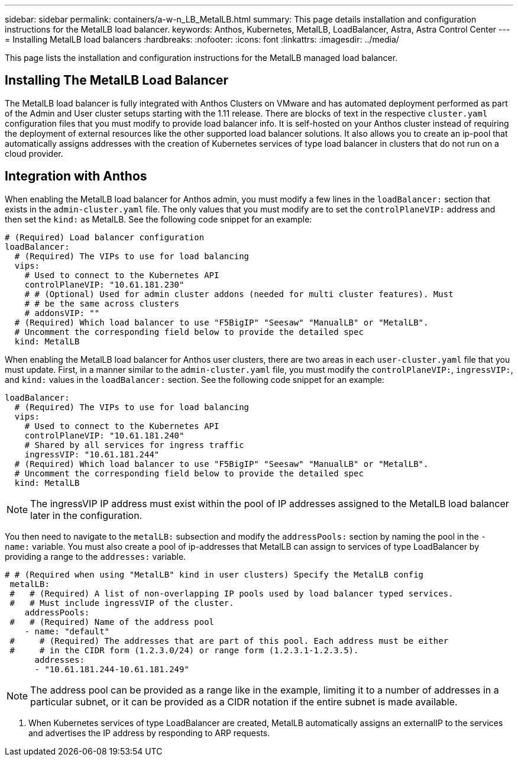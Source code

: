---
sidebar: sidebar
permalink: containers/a-w-n_LB_MetalLB.html
summary: This page details installation and configuration instructions for the MetalLB load balancer.
keywords: Anthos, Kubernetes, MetalLB, LoadBalancer, Astra, Astra Control Center
---
= Installing MetalLB load balancers
:hardbreaks:
:nofooter:
:icons: font
:linkattrs:
:imagesdir: ../media/

[.lead]
This page lists the installation and configuration instructions for the MetalLB managed load balancer.

== Installing The MetalLB Load Balancer

The MetalLB load balancer is fully integrated with Anthos Clusters on VMware and has automated deployment performed as part of the Admin and User cluster setups starting with the 1.11 release. There are blocks of text in the respective `cluster.yaml` configuration files that you must modify to provide load balancer info. It is self-hosted on your Anthos cluster instead of requiring the deployment of external resources like the other supported load balancer solutions. It also allows you to create an ip-pool that automatically assigns addresses with the creation of Kubernetes services of type load balancer in clusters that do not run on a cloud provider.

== Integration with Anthos

When enabling the MetalLB load balancer for Anthos admin, you must modify a few lines in the `loadBalancer:` section that exists in the `admin-cluster.yaml` file. The only values that you must modify are to set the `controlPlaneVIP:` address and then set the `kind:` as MetalLB. See the following code snippet for an example:

----
# (Required) Load balancer configuration
loadBalancer:
  # (Required) The VIPs to use for load balancing
  vips:
    # Used to connect to the Kubernetes API
    controlPlaneVIP: "10.61.181.230"
    # # (Optional) Used for admin cluster addons (needed for multi cluster features). Must
    # # be the same across clusters
    # addonsVIP: ""
  # (Required) Which load balancer to use "F5BigIP" "Seesaw" "ManualLB" or "MetalLB".
  # Uncomment the corresponding field below to provide the detailed spec
  kind: MetalLB
----

When enabling the MetalLB load balancer for Anthos user clusters, there are two areas in each `user-cluster.yaml` file that you must update. First, in a manner similar to the `admin-cluster.yaml` file, you must modify the `controlPlaneVIP:`, `ingressVIP:`, and `kind:` values in the `loadBalancer:` section. See the following code snippet for an example:

----
loadBalancer:
  # (Required) The VIPs to use for load balancing
  vips:
    # Used to connect to the Kubernetes API
    controlPlaneVIP: "10.61.181.240"
    # Shared by all services for ingress traffic
    ingressVIP: "10.61.181.244"
  # (Required) Which load balancer to use "F5BigIP" "Seesaw" "ManualLB" or "MetalLB".
  # Uncomment the corresponding field below to provide the detailed spec
  kind: MetalLB
----

NOTE: The ingressVIP IP address must exist within the pool of IP addresses assigned to the MetalLB load balancer later in the configuration.

You then need to navigate to the `metalLB:` subsection and modify the `addressPools:` section by naming the pool in the `- name:` variable. You must also create a pool of ip-addresses that MetalLB can assign to services of type LoadBalancer by providing a range to the `addresses:` variable.

----
# # (Required when using "MetalLB" kind in user clusters) Specify the MetalLB config
 metalLB:
 #   # (Required) A list of non-overlapping IP pools used by load balancer typed services.
 #   # Must include ingressVIP of the cluster.
    addressPools:
 #   # (Required) Name of the address pool
    - name: "default"
 #     # (Required) The addresses that are part of this pool. Each address must be either
 #     # in the CIDR form (1.2.3.0/24) or range form (1.2.3.1-1.2.3.5).
      addresses:
      - "10.61.181.244-10.61.181.249"
----

NOTE: The address pool can be provided as a range like in the example, limiting it to a number of addresses in a particular subnet, or it can be provided as a CIDR notation if the entire subnet is made available.

.	When Kubernetes services of type LoadBalancer are created, MetalLB automatically assigns an externalIP to the services and advertises the IP address by responding to ARP requests.

